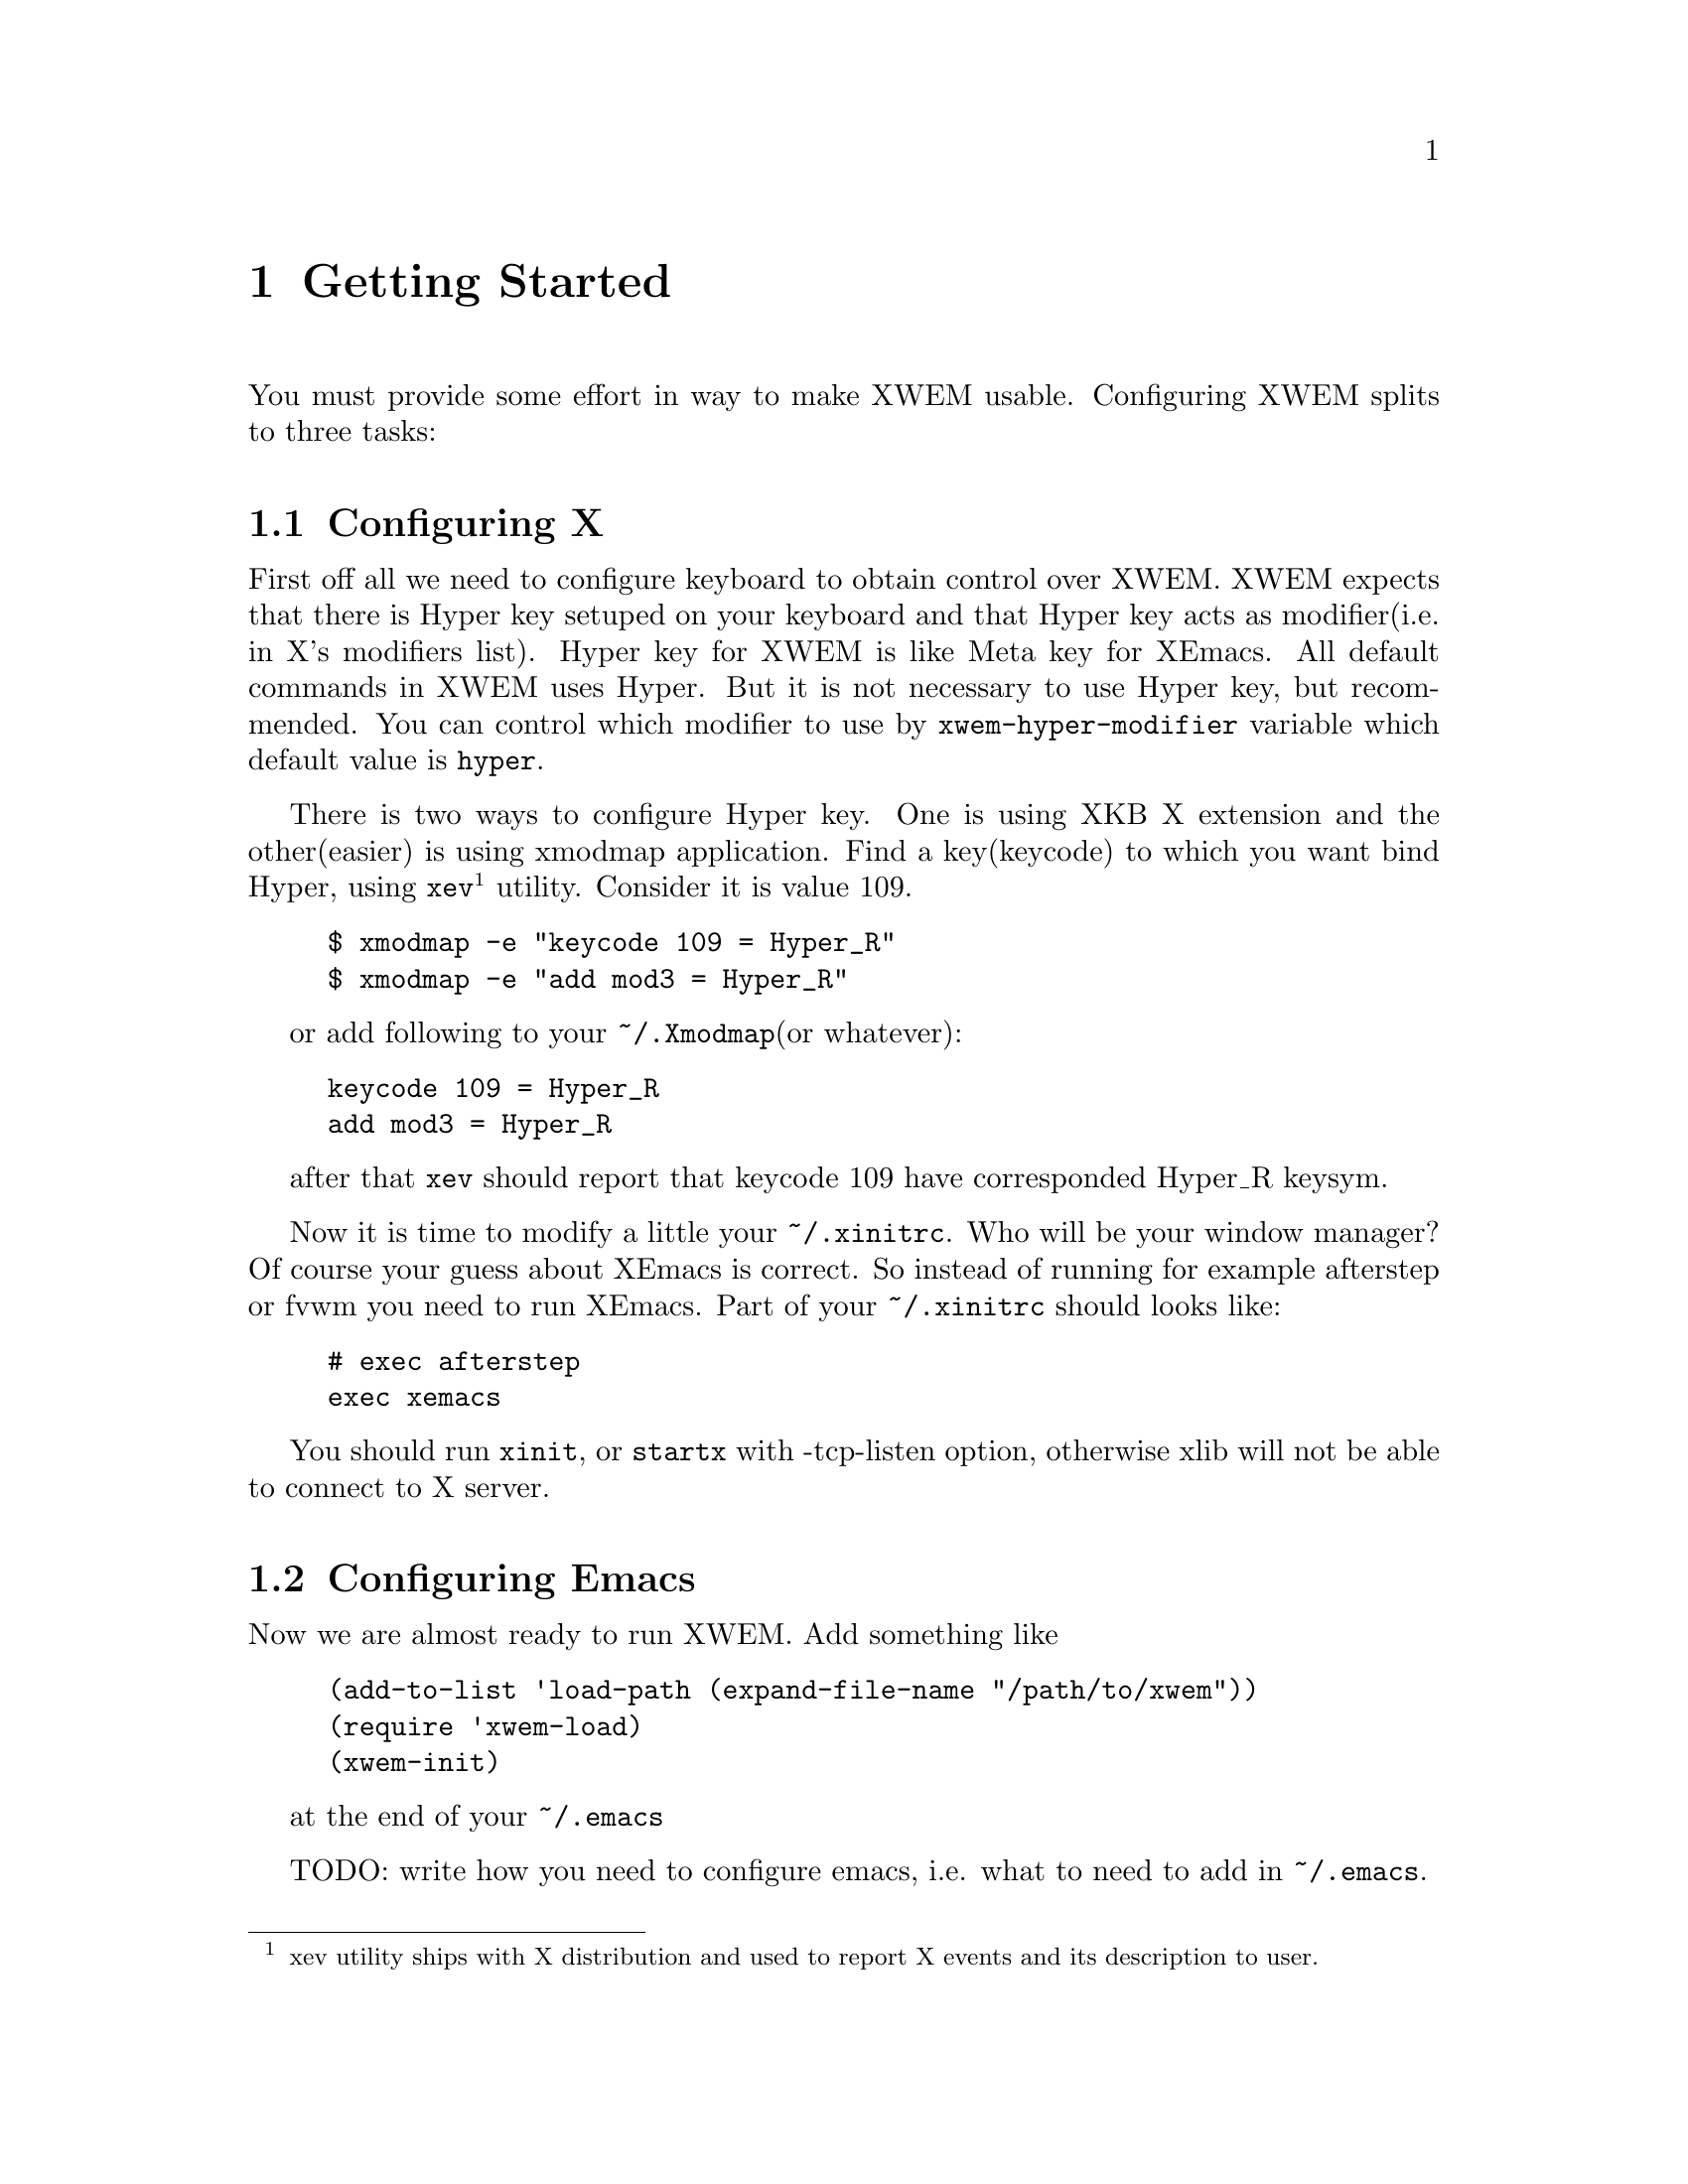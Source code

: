 @node Getting Started, Primitives, Overview, Top
@comment  node-name,  next,  previous,  up
@chapter Getting Started
@cindex starting

You must provide some effort in way to make XWEM usable. Configuring
XWEM splits to three tasks:

@menu
* Configuring X::	How to configure X server.
* Configuring Emacs::	What you need in ~/.emacs to run XWEM.
* Configuring XWEM::	How to configure XWEM.
@end menu

@node Configuring X, Configuring Emacs, Getting Started, Getting Started
@comment  node-name,  next,  previous,  up
@section Configuring X
@cindex configuring

First off all we need to configure keyboard to obtain control over XWEM.
XWEM expects that there is Hyper key setuped on your keyboard and that
Hyper key acts as modifier(i.e. in X's modifiers list).  Hyper key for
XWEM is like Meta key for XEmacs.  All default commands in XWEM uses
Hyper.  But it is not necessary to use Hyper key, but recommended.  You
can control which modifier to use by @code{xwem-hyper-modifier} variable
which default value is @code{hyper}.

There is two ways to configure Hyper key.  One is using XKB X extension
and the other(easier) is using xmodmap application.  Find a key(keycode)
to which you want bind Hyper, using @code{xev}@footnote{xev utility
ships with X distribution and used to report X events and its
description to user.} utility.  Consider it is value 109.

@example
$ xmodmap -e "keycode 109 = Hyper_R"
$ xmodmap -e "add mod3 = Hyper_R"
@end example

or add following to your @code{~/.Xmodmap}(or whatever):

@example
keycode 109 = Hyper_R
add mod3 = Hyper_R
@end example

after that @code{xev} should report that keycode 109 have corresponded
Hyper_R keysym.

Now it is time to modify a little your @code{~/.xinitrc}.  Who will be
your window manager?  Of course your guess about XEmacs is correct.  So
instead of running for example afterstep or fvwm you need to run XEmacs.
Part of your @code{~/.xinitrc} should looks like:

@example
# exec afterstep
exec xemacs
@end example

You should run @code{xinit}, or @code{startx} with -tcp-listen option,
otherwise xlib will not be able to connect to X server.

@node Configuring Emacs, Configuring XWEM, Configuring X, Getting Started
@comment  node-name,  next,  previous,  up
@section Configuring Emacs
@cindex configuring

Now we are almost ready to run XWEM.  Add something like
@example
(add-to-list 'load-path (expand-file-name "/path/to/xwem"))
(require 'xwem-load)
(xwem-init)
@end example
at the end of your @code{~/.emacs}

TODO: write how you need to configure emacs, i.e. what to need to add in
@code{~/.emacs}.

@node Configuring XWEM, , Configuring Emacs, Getting Started
@comment  node-name,  next,  previous,  up
@section Configuring XWEM
@cindex configuring

You can configure any of XWEM's subroutines using
@code{~/.xwem/xwemrc.el} file.  It will be evaluated at the top of
@var{xwem-init} function.

Here is example of what you can do:

@example
(setq X-use-queryfont t)		; speeds up things

;; We can recreate emacs frame, so there is no problems in deleting
;; last frame.
(setq allow-deletion-of-last-visible-frame t)

(setq special-display-frame-plist
      (plist-put special-display-frame-plist 'height 50))

(defadvice kill-buffer (before delete-dedicated-frame activate)
  "Work around dedicated frame problem."
  (let ((frame (buffer-dedicated-frame
                (get-buffer (or (ad-get-arg 0) (current-buffer))))))
    (when (framep frame)
      (delete-frame frame))))

;; Icons
;(setq xwem-icons-dir "~/prog/emacs/xwem/icons")
(pushnew '([".*freebsd.*" "xterm" "XTerm"] . "mini-daemon.xpm")
   xwem-icons-alist)
(pushnew '([".*xwem.*" "emacs" "Emacs"] . "mini-xwem.xpm")
   xwem-icons-alist)

;;; Customize XWEM variables
(setq xwem-minibuffer-active-border-color "cyan2"
      xwem-default-focus-mode 'follow-mouse
      xwem-edmacro-can-edit-nonmacro t
      )

(define-abbrev-table 'xwem-launcher-abbrev-table
  '(("gterm" "xterm -fg green -hc green4" nil 0)
    ("gfterm" "xterm -fg green -hc green4 -fn fixed" nil 0)
    ("aqterm" "xterm -fg aquamarine -hc aquamarine4" nil 0)
    ("aqfterm" "xterm -fg aqua -hc aqua4 -fn fixed" nil 0)
    ("gsterm" "xterm -fg darkseagreen1 -hc darkseagreen4" nil 0)
    ("gsfterm"
     "xterm -fg darkseagreen1 -hc darkseagreen4 -fn fixed" nil 0)
    ("oterm" "xterm -fg OliveDrab1 -hc OliveDrab4" nil 0)
    ("ofterm" "xterm -fg OliveDrab1 -hc OliveDrab4 -fn fixed" nil 0)
    ("orterm" "xterm -fg orange -hc orange4" nil 0)
    ("orfterm" "xterm -fg orange -hc orange4 -fn fixed" nil 0)
    ))
  
;; Add sounds, beeping type
(xwem-sound-load-default t)

;;; Addons

;; Buqis like client switcher
(xwem-clswi-enable)

;; `display-time' like stuff in system tray
;(add-hook 'xwem-after-init-hook 'xwem-time)

;; H-6, H-x /, H-x j bindings
(require 'xwem-register)
(xwem-register-install-bindings)

;; Nice frame indicator
(autoload 'xwem-framei-init "xwem-framei")
(add-hook 'xwem-after-init-hook 'xwem-framei-init)

;; Making holer in frames
(require 'xwem-holer)
(define-key xwem-global-map (xwem-kbd "H-x h") 'xwem-holer-prefix)

;; Nice rooter addon
(require 'xwem-rooter)
(xwem-rooter-add-client 'xwem-xclock-onroot "^xclock$")
(xwem-rooter-add-client 'xwem-gkrellm-onroot "^gkrellm$")

;; Worklog
(require 'xwem-worklog)
(define-key xwem-global-map (xwem-kbd "H-w") 'xwem-worklog-prefix)

;; Fast frame switcher
(defun my-xwem-switch-frame (key)
  "To be used by H-C-<digit> bindings."
  (interactive (list (event-key xwem-last-event)))
  (xwem-frame-switch-nth (- (char-to-int key) 48)))

(define-key xwem-global-map (xwem-kbd "H-C-0") 'my-xwem-switch-frame)
(define-key xwem-global-map (xwem-kbd "H-C-1") 'my-xwem-switch-frame)
(define-key xwem-global-map (xwem-kbd "H-C-2") 'my-xwem-switch-frame)
(define-key xwem-global-map (xwem-kbd "H-C-3") 'my-xwem-switch-frame)
(define-key xwem-global-map (xwem-kbd "H-C-4") 'my-xwem-switch-frame)
(define-key xwem-global-map (xwem-kbd "H-C-5") 'my-xwem-switch-frame)
(define-key xwem-global-map (xwem-kbd "H-C-6") 'my-xwem-switch-frame)
(define-key xwem-global-map (xwem-kbd "H-C-7") 'my-xwem-switch-frame)
(define-key xwem-global-map (xwem-kbd "H-C-8") 'my-xwem-switch-frame)
(define-key xwem-global-map (xwem-kbd "H-C-9") 'my-xwem-switch-frame)

@end example

TODO: write me
